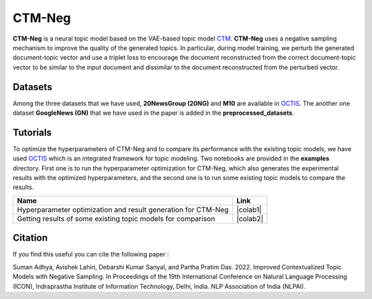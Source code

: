 =======
CTM-Neg
=======
**CTM-Neg** is a neural topic model based on the VAE-based topic model CTM_. **CTM-Neg** uses a negative sampling mechanism to improve the quality of the
generated topics.  In particular, during model training, we perturb the generated document-topic vector and use a triplet loss to encourage the document reconstructed from the correct document-topic vector to be similar to the input document and dissimilar to the document reconstructed from the perturbed vector.

.. _CTM: https://github.com/MilaNLProc/contextualized-topic-models

Datasets
--------
Among the three datasets that we have used, **20NewsGroup (20NG)** and **M10** are available in OCTIS_. The another one dataset **GoogleNews (GN)** that we have used in the paper is added in the **preprocessed_datasets**.

Tutorials
---------
To optimize the hyperparameters of CTM-Neg and to compare its performance with the existing topic models, we have used OCTIS_ which is an integrated framework for topic modeling.
Two notebooks are provided in the **examples** directory. First one is to run the hyperparameter optimization for CTM-Neg, which also generates the experimental results with the optimized hyperparameters, and the second one is to run some existing topic models to compare the results.

.. |colab1| image:: https://colab.research.google.com/assets/colab-badge.svg
    :target: 
    :alt: Open In Colab

.. |colab2| image:: https://colab.research.google.com/assets/colab-badge.svg
    :target: 
    :alt: Open In Colab

    
.. OCTIS_: https://github.com/MIND-Lab/OCTIS
+--------------------------------------------------------------------------------+------------------+
| Name                                                                           | Link             |
+================================================================================+==================+
| Hyperparameter optimization and result generation for CTM-Neg                  | |colab1|         |
+--------------------------------------------------------------------------------+------------------+
| Getting results of some existing topic models for comparison                   | |colab2|         |
+--------------------------------------------------------------------------------+------------------+


.. _OCTIS: https://github.com/audreyr/cookiecutter

Citation
--------
If you find this useful you can cite the following paper :

::

Suman Adhya, Avishek Lahiri, Debarshi Kumar Sanyal, and Partha Pratim Das. 2022. Improved Contextualized Topic Models with Negative Sampling. In Proceedings of the 19th International Conference on Natural Language Processing (ICON), Indraprastha Institute of Information Technology, Delhi, India. NLP Association of India (NLPAI).
